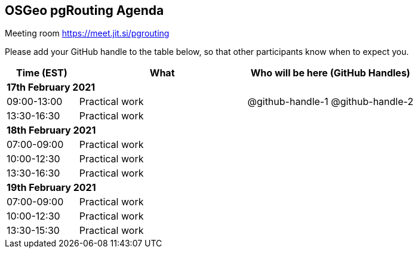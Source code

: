 == OSGeo pgRouting Agenda

Meeting room https://meet.jit.si/pgrouting

Please add your GitHub handle to the table below, so that other participants know when to expect you.

[cols="3,7,7a",options="header",]
|===
|*Time* (EST) |*What* |*Who will be here (GitHub Handles)*
3+|*17th February 2021*
|09:00-13:00 |Practical work| @github-handle-1 @github-handle-2
|13:30-16:30 |Practical work|
3+|*18th February 2021*
|07:00-09:00 |Practical work|
|10:00-12:30 |Practical work|
|13:30-16:30 |Practical work|
3+|*19th February 2021*
|07:00-09:00 |Practical work|
|10:00-12:30 |Practical work|
|13:30-15:30 |Practical work|
|===
